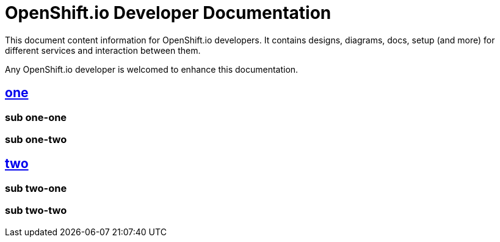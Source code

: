 = OpenShift.io Developer Documentation

This document content information for OpenShift.io developers.  It contains designs, diagrams, docs, setup (and more) for different services and interaction between them.

Any OpenShift.io developer is welcomed to enhance this documentation.



== link:one/index.adoc[one]

=== sub one-one
=== sub one-two

== link:two/index.adoc[two]

=== sub two-one
=== sub two-two